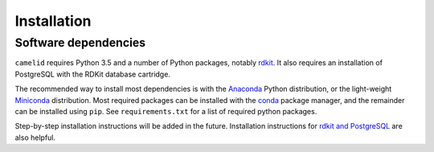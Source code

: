 Installation
============

Software dependencies
~~~~~~~~~~~~~~~~~~~~~

``camelid`` requires Python 3.5 and a number of Python packages, notably
`rdkit <http://rdkit.org/>`_. It also requires an installation of PostgreSQL
with the RDKit database cartridge.

The recommended way to install most dependencies is with the `Anaconda`_
Python distribution, or the light-weight `Miniconda`_ distribution. Most
required packages can be installed with the `conda`_ package manager, and the
remainder can be installed using ``pip``. See ``requirements.txt`` for a list
of required python packages. 

Step-by-step installation instructions will be added in the future.
Installation instructions for `rdkit and PostgreSQL`_ are also helpful.

.. _Anaconda: https://www.continuum.io/
.. _Miniconda: https://conda.io/miniconda.html
.. _conda: https://conda.io/docs/
.. _rdkit and PostgreSQL: https://github.com/rdkit/rdkit/blob/master/Docs/Book/Install.md
